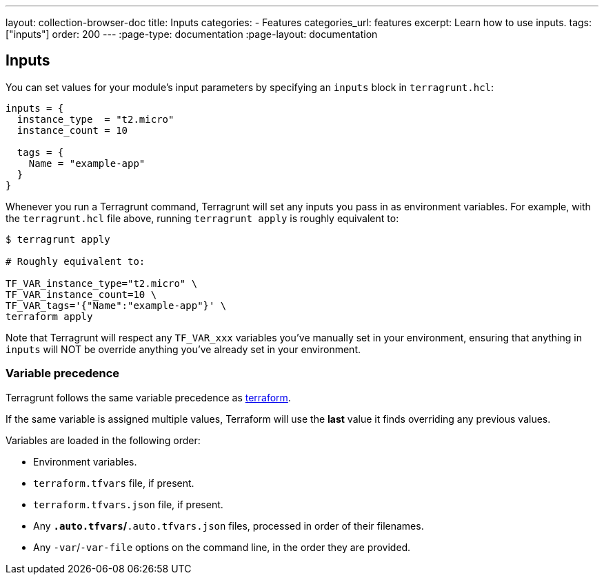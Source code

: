 ---
layout: collection-browser-doc
title: Inputs
categories:
  - Features
categories_url: features
excerpt: Learn how to use inputs.
tags: ["inputs"]
order: 200
---
:page-type: documentation
:page-layout: documentation

:toc:
:toc-placement!:

// GitHub specific settings. See https://gist.github.com/dcode/0cfbf2699a1fe9b46ff04c41721dda74 for details.
ifdef::env-github[]
:tip-caption: :bulb:
:note-caption: :information_source:
:important-caption: :heavy_exclamation_mark:
:caution-caption: :fire:
:warning-caption: :warning:
toc::[]
endif::[]

== Inputs

You can set values for your module's input parameters by specifying an `inputs` block in `terragrunt.hcl`:

[source,hcl]
----
inputs = {
  instance_type  = "t2.micro"
  instance_count = 10

  tags = {
    Name = "example-app"
  }
}
----

Whenever you run a Terragrunt command, Terragrunt will set any inputs you pass in as environment variables. For example, with the `terragrunt.hcl` file above, running `terragrunt apply` is roughly equivalent to:

....
$ terragrunt apply

# Roughly equivalent to:

TF_VAR_instance_type="t2.micro" \
TF_VAR_instance_count=10 \
TF_VAR_tags='{"Name":"example-app"}' \
terraform apply
....

Note that Terragrunt will respect any `TF_VAR_xxx` variables you've manually set in your environment, ensuring that anything in `inputs` will NOT be override anything you've already set in your environment.

=== Variable precedence

Terragrunt follows the same variable precedence as https://www.terraform.io/docs/configuration/variables.html#variable-definition-precedence[terraform].

If the same variable is assigned multiple values, Terraform will use the *last* value it finds overriding any previous values.

Variables are loaded in the following order:

* Environment variables.
* `terraform.tfvars` file, if present.
* `terraform.tfvars.json` file, if present.
* Any `*.auto.tfvars`/`*.auto.tfvars.json` files, processed in order of their filenames.
* Any `-var`/`-var-file` options on the command line, in the order they are provided.
